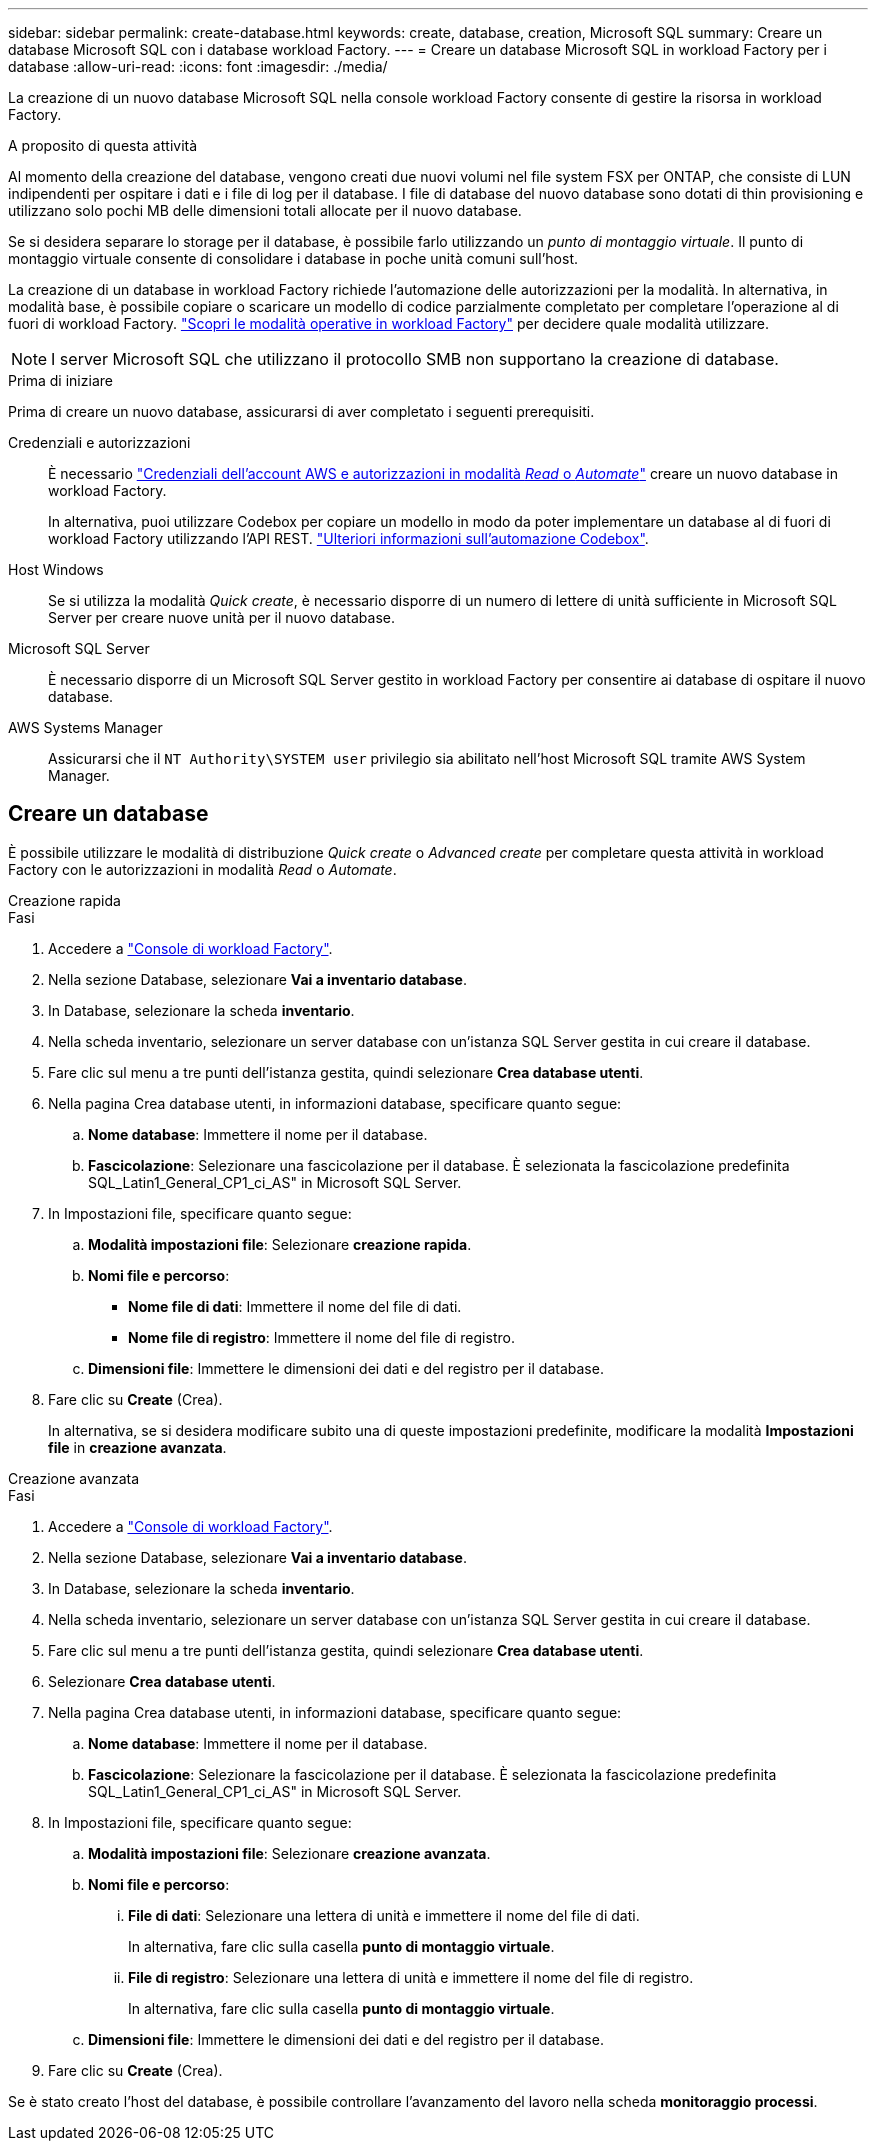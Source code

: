 ---
sidebar: sidebar 
permalink: create-database.html 
keywords: create, database, creation, Microsoft SQL 
summary: Creare un database Microsoft SQL con i database workload Factory. 
---
= Creare un database Microsoft SQL in workload Factory per i database
:allow-uri-read: 
:icons: font
:imagesdir: ./media/


[role="lead"]
La creazione di un nuovo database Microsoft SQL nella console workload Factory consente di gestire la risorsa in workload Factory.

.A proposito di questa attività
Al momento della creazione del database, vengono creati due nuovi volumi nel file system FSX per ONTAP, che consiste di LUN indipendenti per ospitare i dati e i file di log per il database. I file di database del nuovo database sono dotati di thin provisioning e utilizzano solo pochi MB delle dimensioni totali allocate per il nuovo database.

Se si desidera separare lo storage per il database, è possibile farlo utilizzando un _punto di montaggio virtuale_. Il punto di montaggio virtuale consente di consolidare i database in poche unità comuni sull'host.

La creazione di un database in workload Factory richiede l'automazione delle autorizzazioni per la modalità. In alternativa, in modalità base, è possibile copiare o scaricare un modello di codice parzialmente completato per completare l'operazione al di fuori di workload Factory. link:https://docs.netapp.com/us-en/workload-setup-admin/operational-modes.html["Scopri le modalità operative in workload Factory"^] per decidere quale modalità utilizzare.


NOTE: I server Microsoft SQL che utilizzano il protocollo SMB non supportano la creazione di database.

.Prima di iniziare
Prima di creare un nuovo database, assicurarsi di aver completato i seguenti prerequisiti.

Credenziali e autorizzazioni:: È necessario link:https://docs.netapp.com/us-en/workload-setup-admin/add-credentials.html["Credenziali dell'account AWS e autorizzazioni in modalità _Read_ o _Automate_"^] creare un nuovo database in workload Factory.
+
--
In alternativa, puoi utilizzare Codebox per copiare un modello in modo da poter implementare un database al di fuori di workload Factory utilizzando l'API REST. link:https://docs.netapp.com/us-en/workload-setup-admin/codebox-automation.html["Ulteriori informazioni sull'automazione Codebox"^].

--
Host Windows:: Se si utilizza la modalità _Quick create_, è necessario disporre di un numero di lettere di unità sufficiente in Microsoft SQL Server per creare nuove unità per il nuovo database.
Microsoft SQL Server:: È necessario disporre di un Microsoft SQL Server gestito in workload Factory per consentire ai database di ospitare il nuovo database.
AWS Systems Manager:: Assicurarsi che il `NT Authority\SYSTEM user` privilegio sia abilitato nell'host Microsoft SQL tramite AWS System Manager.




== Creare un database

È possibile utilizzare le modalità di distribuzione _Quick create_ o _Advanced create_ per completare questa attività in workload Factory con le autorizzazioni in modalità _Read_ o _Automate_.

[role="tabbed-block"]
====
.Creazione rapida
--
.Fasi
. Accedere a link:https://console.workloads.netapp.com["Console di workload Factory"^].
. Nella sezione Database, selezionare *Vai a inventario database*.
. In Database, selezionare la scheda *inventario*.
. Nella scheda inventario, selezionare un server database con un'istanza SQL Server gestita in cui creare il database.
. Fare clic sul menu a tre punti dell'istanza gestita, quindi selezionare *Crea database utenti*.
. Nella pagina Crea database utenti, in informazioni database, specificare quanto segue:
+
.. *Nome database*: Immettere il nome per il database.
.. *Fascicolazione*: Selezionare una fascicolazione per il database. È selezionata la fascicolazione predefinita SQL_Latin1_General_CP1_ci_AS" in Microsoft SQL Server.


. In Impostazioni file, specificare quanto segue:
+
.. *Modalità impostazioni file*: Selezionare *creazione rapida*.
.. *Nomi file e percorso*:
+
*** *Nome file di dati*: Immettere il nome del file di dati.
*** *Nome file di registro*: Immettere il nome del file di registro.


.. *Dimensioni file*: Immettere le dimensioni dei dati e del registro per il database.


. Fare clic su *Create* (Crea).
+
In alternativa, se si desidera modificare subito una di queste impostazioni predefinite, modificare la modalità *Impostazioni file* in *creazione avanzata*.



--
.Creazione avanzata
--
.Fasi
. Accedere a link:https://console.workloads.netapp.com["Console di workload Factory"^].
. Nella sezione Database, selezionare *Vai a inventario database*.
. In Database, selezionare la scheda *inventario*.
. Nella scheda inventario, selezionare un server database con un'istanza SQL Server gestita in cui creare il database.
. Fare clic sul menu a tre punti dell'istanza gestita, quindi selezionare *Crea database utenti*.
. Selezionare *Crea database utenti*.
. Nella pagina Crea database utenti, in informazioni database, specificare quanto segue:
+
.. *Nome database*: Immettere il nome per il database.
.. *Fascicolazione*: Selezionare la fascicolazione per il database. È selezionata la fascicolazione predefinita SQL_Latin1_General_CP1_ci_AS" in Microsoft SQL Server.


. In Impostazioni file, specificare quanto segue:
+
.. *Modalità impostazioni file*: Selezionare *creazione avanzata*.
.. *Nomi file e percorso*:
+
... *File di dati*: Selezionare una lettera di unità e immettere il nome del file di dati.
+
In alternativa, fare clic sulla casella *punto di montaggio virtuale*.

... *File di registro*: Selezionare una lettera di unità e immettere il nome del file di registro.
+
In alternativa, fare clic sulla casella *punto di montaggio virtuale*.



.. *Dimensioni file*: Immettere le dimensioni dei dati e del registro per il database.


. Fare clic su *Create* (Crea).


--
====
Se è stato creato l'host del database, è possibile controllare l'avanzamento del lavoro nella scheda *monitoraggio processi*.

